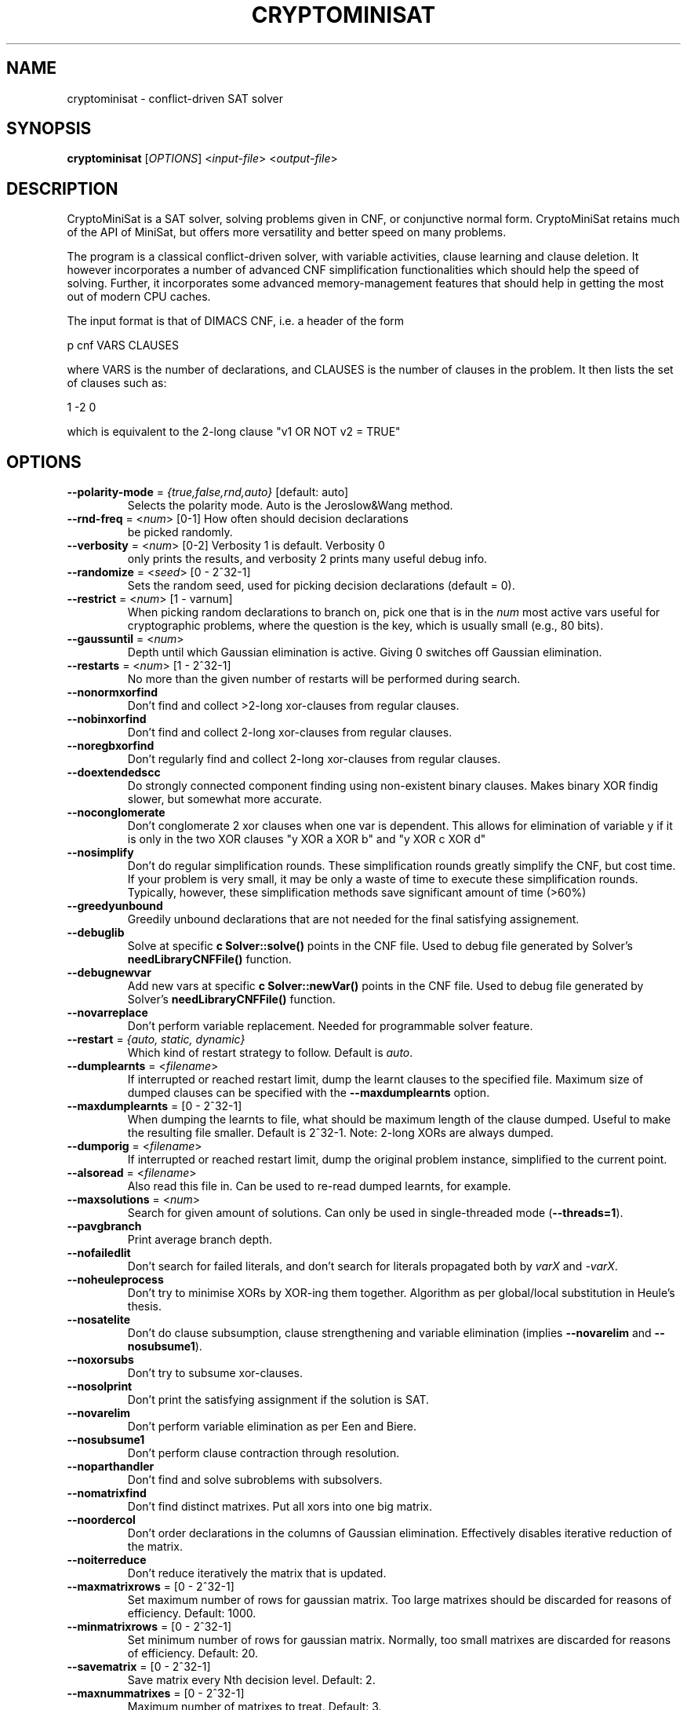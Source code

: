 .TH "CRYPTOMINISAT" "1" "@VERSION@" "Mate Soos" "User Commands"
.SH "NAME"
cryptominisat \- conflict-driven SAT solver
.SH "SYNOPSIS"
.B cryptominisat
[\fIOPTIONS\fP] <\fIinput\-file\fP> <\fIoutput\-file\fP>
.SH "DESCRIPTION"
.PP
CryptoMiniSat is a SAT solver, solving problems given in CNF, or conjunctive
normal form. CryptoMiniSat retains much of the API of MiniSat, but
offers more versatility and better speed on many problems.

The program is a classical conflict-driven solver, with variable activities,
clause learning and clause deletion. It however incorporates a number of
advanced CNF simplification functionalities which should help the speed of
solving. Further, it incorporates some advanced memory-management features
that should help in getting the most out of modern CPU caches.

The input format is that of DIMACS CNF, i.e. a header of the form

p cnf VARS CLAUSES

where VARS is the number of declarations, and CLAUSES is the number of clauses in
the problem. It then lists the set of clauses such as:

1 -2 0

which is equivalent to the 2-long clause "v1 OR NOT v2 = TRUE"

.SH "OPTIONS"
.TP
\fB\-\-polarity\-mode\fP = \fI{true,false,rnd,auto}\fP [default: auto]
Selects the polarity mode.  Auto is the Jeroslow&Wang method.
.TP
\fB\-\-rnd\-freq\fP = <\fInum\fP> [0-1] How often should decision declarations
be picked randomly.
.TP
\fB\-\-verbosity\fP = <\fInum\fP> [0-2] Verbosity 1 is default. Verbosity 0
only prints the results, and verbosity 2 prints many useful debug info.
.TP
\fB\-\-randomize\fP = <\fIseed\fP> [0 - 2^32-1]
Sets the random seed, used for picking decision declarations (default = 0).
.TP
\fB\-\-restrict\fP = <\fInum\fP> [1 - varnum]
When picking random declarations to branch on, pick one that is in the \fInum\fP
most active vars useful for cryptographic problems, where the question is the
key, which is usually small (e.g., 80 bits).
.TP
\fB\-\-gaussuntil\fP = <\fInum\fP>
Depth until which Gaussian elimination is active.  Giving 0 switches off
Gaussian elimination.
.TP
\fB\-\-restarts\fP = <\fInum\fP> [1 - 2^32-1]
No more than the given number of restarts will be performed during search.
.TP
\fB\-\-nonormxorfind\fP
Don't find and collect >2-long xor-clauses from regular clauses.
.TP
\fB\-\-nobinxorfind\fP
Don't find and collect 2-long xor-clauses from regular clauses.
.TP
\fB\-\-noregbxorfind\fP
Don't regularly find and collect 2-long xor-clauses from regular clauses.
.TP
\fB\-\-doextendedscc\fP
Do strongly connected component finding using non-existent binary clauses.
Makes binary XOR findig slower, but somewhat more accurate.
.TP
\fB\-\-noconglomerate\fP
Don't conglomerate 2 xor clauses when one var is dependent. This allows for
elimination of variable y if it is only in the two XOR clauses "y XOR a XOR b" and
"y XOR c XOR d"
.TP
\fB\-\-nosimplify\fP
Don't do regular simplification rounds. These simplification rounds greatly
simplify the CNF, but cost time. If your problem is very small, it may be
only a waste of time to execute these simplification rounds. Typically, however,
these simplification methods save significant amount of time (>60%)
.TP
\fB\-\-greedyunbound\fP
Greedily unbound declarations that are not needed for the final satisfying
assignement.
.TP
\fB\-\-debuglib\fP
Solve at specific \fBc Solver::solve()\fP points in the CNF file.  Used to
debug file generated by Solver's \fBneedLibraryCNFFile()\fP function.
.TP
\fB\-\-debugnewvar\fP
Add new vars at specific \fBc Solver::newVar()\fP points in the CNF file.
Used to debug file generated by Solver's \fBneedLibraryCNFFile()\fP function.
.TP
\fB\-\-novarreplace\fP
Don't perform variable replacement.  Needed for programmable solver feature.
.TP
\fB\-\-restart\fP = \fI{auto, static, dynamic}\fP
Which kind of restart strategy to follow. Default is \fIauto\fP.
.TP
\fB\-\-dumplearnts\fP = <\fIfilename\fP>
If interrupted or reached restart limit, dump the learnt clauses to the
specified file.  Maximum size of dumped clauses can be specified with the
\fB\-\-maxdumplearnts\fP option.
.TP
\fB\-\-maxdumplearnts\fP = [0 - 2^32-1]
When dumping the learnts to file, what should be maximum length of the clause
dumped.  Useful to make the resulting file smaller.  Default is 2^32-1.  Note:
2-long XORs are always dumped.
.TP
\fB\-\-dumporig\fP = <\fIfilename\fP>
If interrupted or reached restart limit, dump the original problem instance,
simplified to the current point.
.TP
\fB\-\-alsoread\fP = <\fIfilename\fP>
Also read this file in.  Can be used to re-read dumped learnts, for example.
.TP
\fB\-\-maxsolutions\fP = <\fInum\fP>
Search for given amount of solutions.  Can only be used in single-threaded
mode (\fB--threads=1\fP).
.TP
\fB\-\-pavgbranch\fP
Print average branch depth.
.TP
\fB\-\-nofailedlit\fP
Don't search for failed literals, and don't search for literals propagated
both by \fIvarX\fP and \fI-varX\fP.
.TP
\fB\-\-noheuleprocess\fP
Don't try to minimise XORs by XOR-ing them together.  Algorithm as per
global/local substitution in Heule's thesis.
.TP
\fB\-\-nosatelite\fP
Don't do clause subsumption, clause strengthening and variable elimination
(implies \fB\-\-novarelim\fP and \fB\-\-nosubsume1\fP).
.TP
\fB\-\-noxorsubs\fP
Don't try to subsume xor-clauses.
.TP
\fB\-\-nosolprint\fP
Don't print the satisfying assignment if the solution is SAT.
.TP
\fB\-\-novarelim\fP
Don't perform variable elimination as per Een and Biere.
.TP
\fB\-\-nosubsume1\fP
Don't perform clause contraction through resolution.
.TP
\fB\-\-noparthandler\fP
Don't find and solve subroblems with subsolvers.
.TP
\fB\-\-nomatrixfind\fP
Don't find distinct matrixes.  Put all xors into one big matrix.
.TP
\fB\-\-noordercol\fP
Don't order declarations in the columns of Gaussian elimination.  Effectively
disables iterative reduction of the matrix.
.TP
\fB\-\-noiterreduce\fP
Don't reduce iteratively the matrix that is updated.
.TP
\fB\-\-maxmatrixrows\fP = [0 - 2^32-1]
Set maximum number of rows for gaussian matrix.  Too large matrixes should be
discarded for reasons of efficiency.  Default: 1000.
.TP
\fB\-\-minmatrixrows\fP = [0 - 2^32-1]
Set minimum number of rows for gaussian matrix.  Normally, too small matrixes
are discarded for reasons of efficiency.  Default: 20.
.TP
\fB\-\-savematrix\fP = [0 - 2^32-1]
Save matrix every Nth decision level.  Default: 2.
.TP
\fB\-\-maxnummatrixes\fP = [0 - 2^32-1]
Maximum number of matrixes to treat.  Default: 3.
.TP
\fB\-\-nohyperbinres\fP
Don't add binary clauses when doing failed lit probing.
.TP
\fB\-\-noremovebins\fP
Don't remove useless binary clauses.
.TP
\fB\-\-noremlbins\fP
Don't remove useless learnt binary clauses.
.TP
\fB\-\-nosubswithbins\fP
Don't subsume with binary clauses.
.TP
\fB\-\-nosubswithnbins\fP
Don't subsume with non-existent binary clauses.
.TP
\fB\-\-noclausevivif\fP
Don't perform clause vivification.
.TP
\fB\-\-nosortwatched\fP
Don't sort watches according to size: bin, tri, etc.
.TP
\fB\-\-nolfminim\fP
Don't do on-the-fly self-subsuming resolution (called 'strong minimisation' in
PrecoSat).
.TP
\fB\-\-nocalcreach\fP
Don't calculate reachability and interfere with variable decisions accordingly.
.TP
\fB\-\-nobxor\fP
Don't find equivalent literals during failed literal search.
.TP
\fB\-\-norecotfssr\fP
Don't perform recursive/transitive OTF self-subsuming resolution.
.TP
\fB\-\-nocacheotfssr\fP
Don't cache 1-level equeue.  Less memory used, but disables trans OTFSSR,
adv. clause vivifier, etc.  Throw the clause away on backtrack.
.TP
\fB\-\-threads\fP = <\fInum\fP>
Number of threads (default is 1).
.SH "EXIT STATUS"
.PP
The output is a solution, together with some timing information.
The exit status indicates the following:
.IP 10
The problem is satisfiable.
.IP 15
The problem's satisfiability was not determined.
.IP 20
The problem is unsatisfiable.
.SH AUTHOR
Mate Soos (soos@srlabs.de)
.SH "SEE ALSO"
The DIMACS input format can be looked up here:

http://www.satcompetition.org/2009/format-benchmarks2009.html
